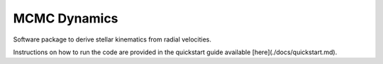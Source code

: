 MCMC Dynamics
-------------
Software package to derive stellar kinematics from radial velocities.

Instructions on how to run the code are provided in the quickstart guide available
[here](./docs/quickstart.md).
